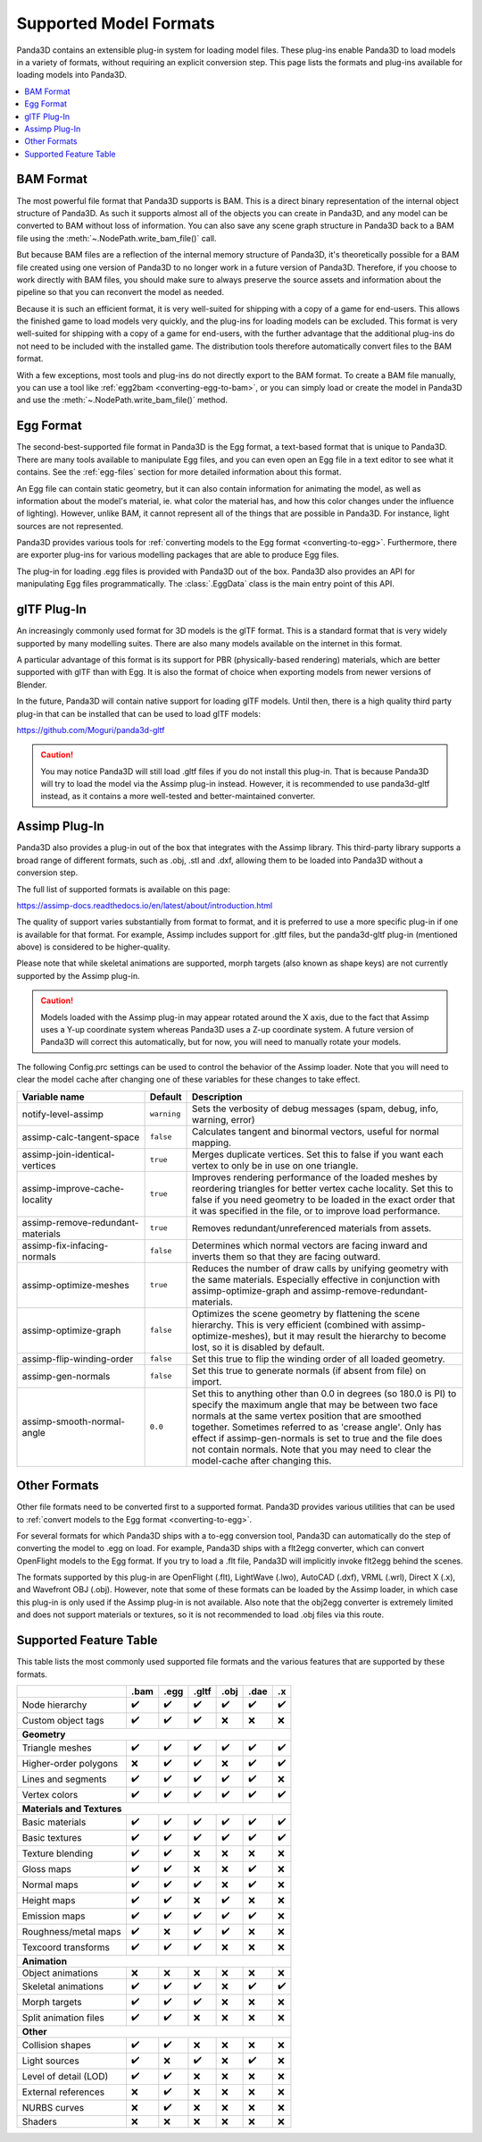 .. _supported-model-formats:

Supported Model Formats
=======================

Panda3D contains an extensible plug-in system for loading model files. These
plug-ins enable Panda3D to load models in a variety of formats, without
requiring an explicit conversion step. This page lists the formats and plug-ins
available for loading models into Panda3D.

.. contents::
   :local:

BAM Format
----------

The most powerful file format that Panda3D supports is BAM. This is a direct
binary representation of the internal object structure of Panda3D. As such it
supports almost all of the objects you can create in Panda3D, and any model can
be converted to BAM without loss of information. You can also save any scene
graph structure in Panda3D back to a BAM file using the
:meth:`~.NodePath.write_bam_file()` call.

But because BAM files are a reflection of the internal memory structure of
Panda3D, it's theoretically possible for a BAM file created using one version
of Panda3D to no longer work in a future version of Panda3D. Therefore, if you
choose to work directly with BAM files, you should make sure to always preserve
the source assets and information about the pipeline so that you can reconvert
the model as needed.

Because it is such an efficient format, it is very well-suited for shipping
with a copy of a game for end-users. This allows the finished game to load
models very quickly, and the plug-ins for loading models can be excluded.
This format is very well-suited for shipping with a copy of a game for
end-users, with the further advantage that the additional plug-ins do not need
to be included with the installed game. The distribution tools therefore
automatically convert files to the BAM format.

With a few exceptions, most tools and plug-ins do not directly export to the
BAM format. To create a BAM file manually, you can use a tool like
:ref:`egg2bam <converting-egg-to-bam>`, or you can simply load or create the
model in Panda3D and use the :meth:`~.NodePath.write_bam_file()` method.

Egg Format
----------

The second-best-supported file format in Panda3D is the Egg format, a text-based
format that is unique to Panda3D. There are many tools available to manipulate
Egg files, and you can even open an Egg file in a text editor to see what it
contains. See the :ref:`egg-files` section for more detailed information about
this format.

An Egg file can contain static geometry, but it can also contain information
for animating the model, as well as information about the model's material, ie.
what color the material has, and how this color changes under the influence of
lighting). However, unlike BAM, it cannot represent all of the things that are
possible in Panda3D. For instance, light sources are not represented.

Panda3D provides various tools for
:ref:`converting models to the Egg format <converting-to-egg>`.
Furthermore, there are exporter plug-ins for various modelling packages that
are able to produce Egg files.

The plug-in for loading .egg files is provided with Panda3D out of the box.
Panda3D also provides an API for manipulating Egg files programmatically.
The :class:`.EggData` class is the main entry point of this API.

glTF Plug-In
------------

An increasingly commonly used format for 3D models is the glTF format. This is a
standard format that is very widely supported by many modelling suites. There
are also many models available on the internet in this format.

A particular advantage of this format is its support for PBR (physically-based
rendering) materials, which are better supported with glTF than with Egg. It is
also the format of choice when exporting models from newer versions of Blender.

In the future, Panda3D will contain native support for loading glTF models.
Until then, there is a high quality third party plug-in that can be installed
that can be used to load glTF models:

https://github.com/Moguri/panda3d-gltf

.. only:: python

   After installing this plug-in using the "pip" package manager, no extra steps
   are needed. You can simply give Panda a path to a file with a .gltf extension
   and it will load via this plug-in.

.. caution::

   You may notice Panda3D will still load .gltf files if you do not install this
   plug-in. That is because Panda3D will try to load the model via the Assimp
   plug-in instead. However, it is recommended to use panda3d-gltf instead, as
   it contains a more well-tested and better-maintained converter.

Assimp Plug-In
--------------

Panda3D also provides a plug-in out of the box that integrates with the Assimp
library. This third-party library supports a broad range of different formats,
such as .obj, .stl and .dxf, allowing them to be loaded into Panda3D without a
conversion step.

The full list of supported formats is available on this page:

https://assimp-docs.readthedocs.io/en/latest/about/introduction.html

The quality of support varies substantially from format to format, and it is
preferred to use a more specific plug-in if one is available for that format.
For example, Assimp includes support for .gltf files, but the panda3d-gltf
plug-in (mentioned above) is considered to be higher-quality.

Please note that while skeletal animations are supported, morph targets (also
known as shape keys) are not currently supported by the Assimp plug-in.

.. caution::

   Models loaded with the Assimp plug-in may appear rotated around the X axis,
   due to the fact that Assimp uses a Y-up coordinate system whereas Panda3D
   uses a Z-up coordinate system. A future version of Panda3D will correct this
   automatically, but for now, you will need to manually rotate your models.

The following Config.prc settings can be used to control the behavior of the
Assimp loader. Note that you will need to clear the model cache after changing
one of these variables for these changes to take effect.

.. list-table::
   :widths: 30 5 65
   :header-rows: 1

   * - Variable name
     - Default
     - Description
   * - notify-level-assimp
     - ``warning``
     - Sets the verbosity of debug messages (spam, debug, info, warning, error)
   * - assimp-calc-tangent-space
     - ``false``
     - Calculates tangent and binormal vectors, useful for normal mapping.
   * - assimp-join-identical-vertices
     - ``true``
     - Merges duplicate vertices. Set this to false if you want each vertex to
       only be in use on one triangle.
   * - assimp-improve-cache-locality
     - ``true``
     - Improves rendering performance of the loaded meshes by reordering
       triangles for better vertex cache locality.  Set this to false if you
       need geometry to be loaded in the exact order that it was specified in
       the file, or to improve load performance.
   * - assimp-remove-redundant-materials
     - ``true``
     - Removes redundant/unreferenced materials from assets.
   * - assimp-fix-infacing-normals
     - ``false``
     - Determines which normal vectors are facing inward and inverts them so
       that they are facing outward.
   * - assimp-optimize-meshes
     - ``true``
     - Reduces the number of draw calls by unifying geometry with the same
       materials. Especially effective in conjunction with assimp-optimize-graph
       and assimp-remove-redundant-materials.
   * - assimp-optimize-graph
     - ``false``
     - Optimizes the scene geometry by flattening the scene hierarchy. This is
       very efficient (combined with assimp-optimize-meshes), but it may result
       the hierarchy to become lost, so it is disabled by default.
   * - assimp-flip-winding-order
     - ``false``
     - Set this true to flip the winding order of all loaded geometry.
   * - assimp-gen-normals
     - ``false``
     - Set this true to generate normals (if absent from file) on import.
   * - assimp-smooth-normal-angle
     - ``0.0``
     - Set this to anything other than 0.0 in degrees (so 180.0 is PI) to
       specify the maximum angle that may be between two face normals at the
       same vertex position that are smoothed together. Sometimes referred to
       as 'crease angle'. Only has effect if assimp-gen-normals is set to true
       and the file does not contain normals. Note that you may need to clear
       the model-cache after changing this.

Other Formats
-------------

Other file formats need to be converted first to a supported format. Panda3D
provides various utilities that can be used to
:ref:`convert models to the Egg format <converting-to-egg>`.

For several formats for which Panda3D ships with a to-egg conversion tool,
Panda3D can automatically do the step of converting the model to .egg on load.
For example, Panda3D ships with a flt2egg converter, which can convert
OpenFlight models to the Egg format. If you try to load a .flt file, Panda3D
will implicitly invoke flt2egg behind the scenes.

The formats supported by this plug-in are OpenFlight (.flt), LightWave (.lwo),
AutoCAD (.dxf), VRML (.wrl), Direct X (.x), and Wavefront OBJ (.obj).
However, note that some of these formats can be loaded by the Assimp loader, in
which case this plug-in is only used if the Assimp plug-in is not available.
Also note that the obj2egg converter is extremely limited and does not support
materials or textures, so it is not recommended to load .obj files via this
route.

Supported Feature Table
-----------------------

This table lists the most commonly used supported file formats and the various
features that are supported by these formats.

===================== ==== ==== ===== ==== ==== ===
\                     .bam .egg .gltf .obj .dae .x
===================== ==== ==== ===== ==== ==== ===
Node hierarchy        ✔️   ✔️   ✔️    ✔️   ✔️   ✔️
Custom object tags    ✔️   ✔️   ✔️    ❌   ❌   ❌
**Geometry**
---------------------------------------------------
Triangle meshes       ✔️   ✔️   ✔️    ✔️   ✔️   ✔️
Higher-order polygons ❌   ✔️   ✔️    ❌   ✔️   ✔️
Lines and segments    ✔️   ✔️   ✔️    ✔️   ✔️   ❌
Vertex colors         ✔️   ✔️   ✔️    ✔️   ✔️   ✔️
**Materials and Textures**
---------------------------------------------------
Basic materials       ✔️   ✔️   ✔️    ✔️   ✔️   ✔️
Basic textures        ✔️   ✔️   ✔️    ✔️   ✔️   ✔️
Texture blending      ✔️   ✔️   ❌    ❌   ❌   ❌
Gloss maps            ✔️   ✔️   ❌    ❌   ✔️   ❌
Normal maps           ✔️   ✔️   ✔️    ❌   ✔️   ❌
Height maps           ✔️   ✔️   ❌    ✔️   ❌   ❌
Emission maps         ✔️   ✔️   ✔️    ✔️   ✔️   ❌
Roughness/metal maps  ✔️   ❌   ✔️    ✔️   ❌   ❌
Texcoord transforms   ✔️   ✔️   ✔️    ❌   ❌   ❌
**Animation**
---------------------------------------------------
Object animations     ❌   ❌   ❌    ❌   ❌   ❌
Skeletal animations   ✔️   ✔️   ✔️    ❌   ✔️   ✔️
Morph targets         ✔️   ✔️   ✔️    ❌   ❌   ❌
Split animation files ✔️   ✔️   ❌    ❌   ❌   ❌
**Other**
---------------------------------------------------
Collision shapes      ✔️   ✔️   ❌    ❌   ❌   ❌
Light sources         ✔️   ❌   ✔️    ❌   ✔️   ❌
Level of detail (LOD) ✔️   ✔️   ❌    ❌   ❌   ❌
External references   ❌   ✔️   ❌    ❌   ❌   ❌
NURBS curves          ❌   ✔️   ❌    ❌   ❌   ❌
Shaders               ❌   ❌   ❌    ❌   ❌   ❌
===================== ==== ==== ===== ==== ==== ===
